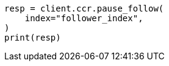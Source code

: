// This file is autogenerated, DO NOT EDIT
// ccr/apis/follow/post-pause-follow.asciidoc:73

[source, python]
----
resp = client.ccr.pause_follow(
    index="follower_index",
)
print(resp)
----
